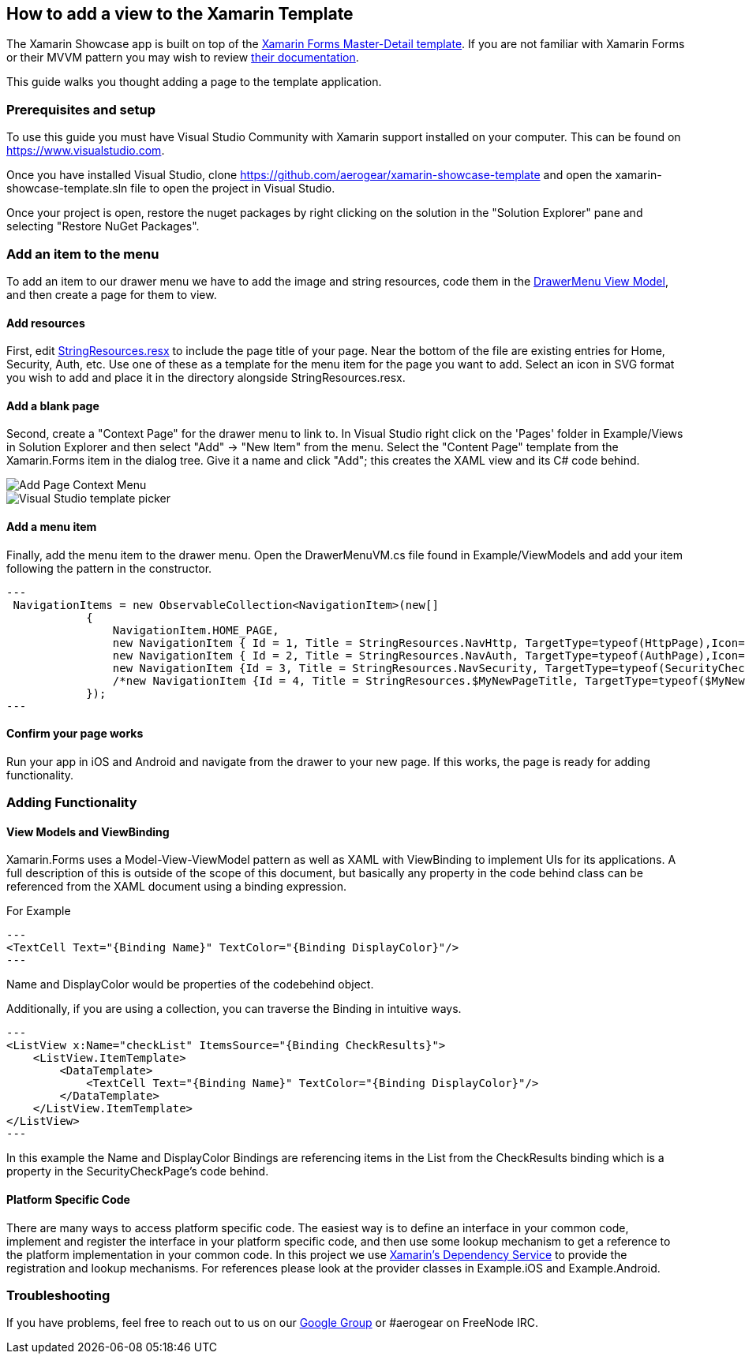 == How to add a view to the Xamarin Template

The Xamarin Showcase app is built on top of the link:https://docs.microsoft.com/en-us/xamarin/xamarin-forms/app-fundamentals/navigation/master-detail-page[Xamarin Forms Master-Detail template].  If you are not familiar with Xamarin Forms or their MVVM pattern you may wish to review link:https://docs.microsoft.com/en-us/xamarin/xamarin-forms/[their documentation].  

This guide walks you thought adding a page to the template application.

=== Prerequisites and setup

To use this guide you must have Visual Studio Community with Xamarin support installed on your computer.  This can be found on link:https://www.visualstudio.com[https://www.visualstudio.com].  

Once you have installed Visual Studio, clone https://github.com/aerogear/xamarin-showcase-template and open the xamarin-showcase-template.sln file to open the project in Visual Studio.

Once your project is open, restore the nuget packages by right clicking on the solution in the "Solution Explorer" pane and selecting "Restore NuGet Packages".

=== Add an item to the menu

To add an item to our drawer menu we have to add the image and string resources, code them in the link:https://github.com/aerogear/xamarin-showcase-template/blob/master/Example/ViewModels/DrawerMenuVM.cs[DrawerMenu View Model], and then create a page for them to view.

==== Add resources

First, edit link:https://github.com/aerogear/xamarin-showcase-template/blob/master/Example/Resources/StringResources.resx[StringResources.resx] to include the page title of your page.  Near the bottom of the file are existing entries for Home, Security, Auth, etc.  Use one of these as a template for the menu item for the page you want to add.  Select an icon in SVG format you wish to add and place it in the directory alongside StringResources.resx.

==== Add a blank page

Second, create a "Context Page" for the drawer menu to link to. In Visual Studio right click on the 'Pages' folder in Example/Views in Solution Explorer and then select "Add" -> "New Item" from the menu. Select the "Content Page" template from the Xamarin.Forms item in the dialog tree.  Give it a name and click "Add"; this creates the XAML view and its C# code behind.

image::addpage.png[Add Page Context Menu]

image::addpage2.png[Visual Studio template picker]

==== Add a menu item

Finally, add the menu item to the drawer menu.  Open the DrawerMenuVM.cs file found in Example/ViewModels and add your item following the pattern in the constructor.
[source, c#]
---
 NavigationItems = new ObservableCollection<NavigationItem>(new[]
            {
                NavigationItem.HOME_PAGE,
                new NavigationItem { Id = 1, Title = StringResources.NavHttp, TargetType=typeof(HttpPage),Icon=ResourceUtils.GetSvg("ic_http") },
                new NavigationItem { Id = 2, Title = StringResources.NavAuth, TargetType=typeof(AuthPage),Icon=ResourceUtils.GetSvg("ic_auth") },
                new NavigationItem {Id = 3, Title = StringResources.NavSecurity, TargetType=typeof(SecurityCheckPage), Icon=ResourceUtils.GetSvg("ic_phonelink_lock")}
                /*new NavigationItem {Id = 4, Title = StringResources.$MyNewPageTitle, TargetType=typeof($MyNewPage), Icon=ResourceUtils.GetSvg("$my_svg_icon")}*/
            });
---

==== Confirm your page works

Run your app in iOS and Android and navigate from the drawer to your new page.  If this works, the page is ready for adding functionality.

=== Adding Functionality

==== View Models and ViewBinding

Xamarin.Forms uses a Model-View-ViewModel pattern as well as XAML with ViewBinding to implement UIs for its applications.  A full description of this is outside of the scope of this document, but basically any property in the code behind class can be referenced from the XAML document using a binding expression.

For Example 
[source, xml]
---
<TextCell Text="{Binding Name}" TextColor="{Binding DisplayColor}"/>
---

Name and DisplayColor would be properties of the codebehind object.

Additionally, if you are using a collection, you can traverse the Binding in intuitive ways.

[source, xml]
---
<ListView x:Name="checkList" ItemsSource="{Binding CheckResults}">
    <ListView.ItemTemplate>
        <DataTemplate>
            <TextCell Text="{Binding Name}" TextColor="{Binding DisplayColor}"/>
        </DataTemplate>
    </ListView.ItemTemplate>
</ListView>
---

In this example the Name and DisplayColor Bindings are referencing items in the List from the CheckResults binding which is a property in the SecurityCheckPage's code behind.

==== Platform Specific Code

There are many ways to access platform specific code.  The easiest way is to define an interface in your common code, implement and register the interface in your platform specific code, and then use some lookup mechanism to get a reference to the platform implementation in your common code.  In this project we use link:https://docs.microsoft.com/en-us/xamarin/xamarin-forms/app-fundamentals/dependency-service/[Xamarin's Dependency Service] to provide the registration and lookup mechanisms.  For references please look at the provider classes in Example.iOS and Example.Android.

=== Troubleshooting

If you have problems, feel free to reach out to us on our link:https://groups.google.com/forum/#!forum/aerogear[Google Group] or #aerogear on FreeNode IRC.
